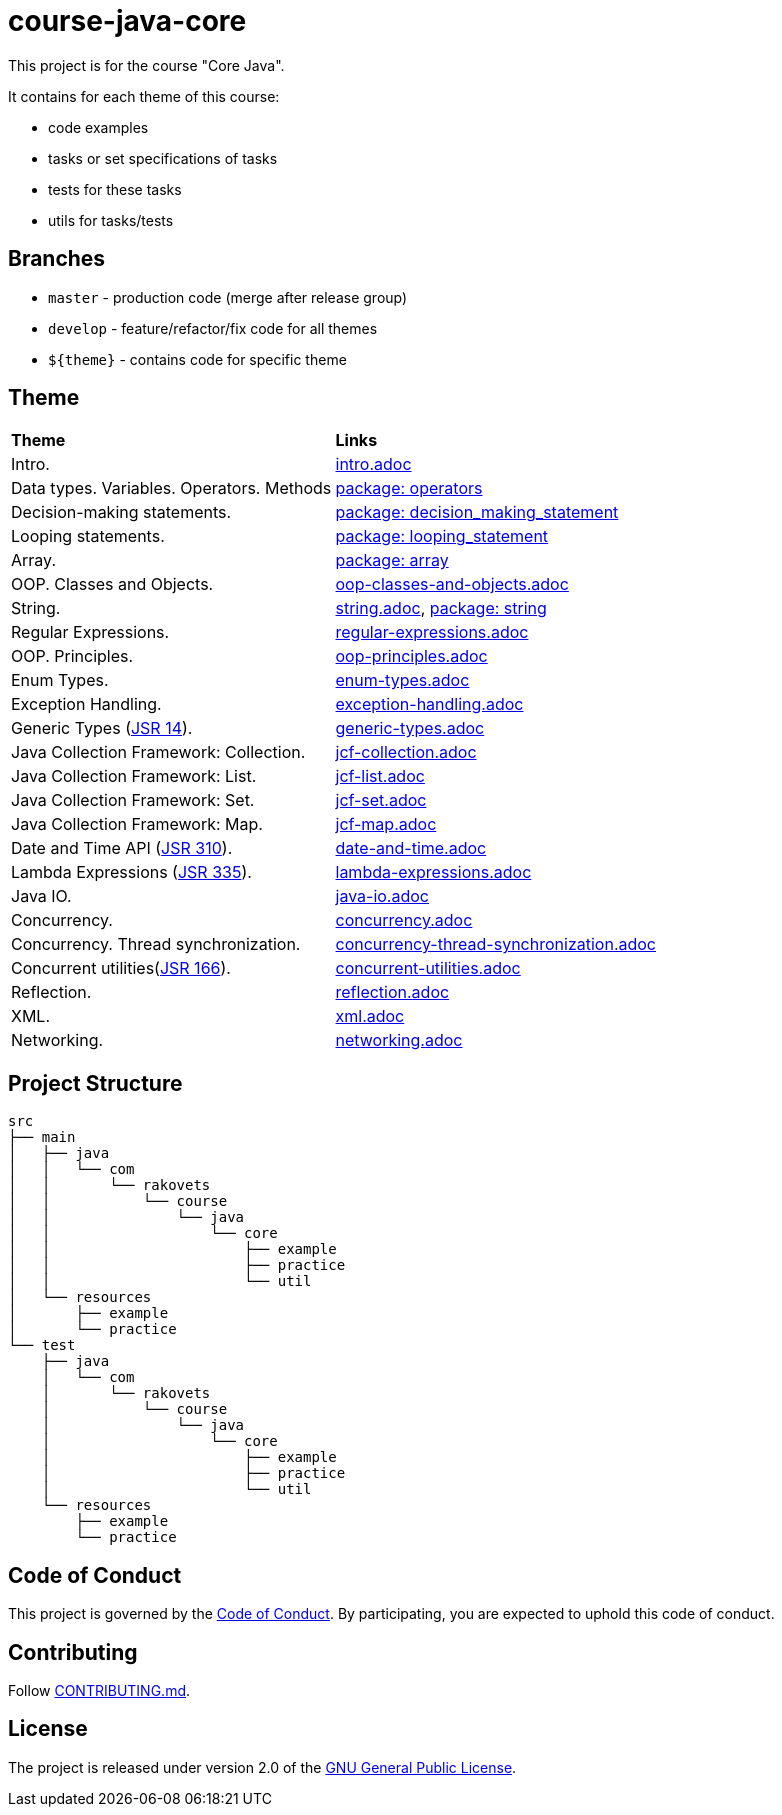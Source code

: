 = course-java-core

This project is for the course "Core Java".

It contains for each theme of this course:

- code examples
- tasks or set specifications of tasks
- tests for these tasks
- utils for tasks/tests

== Branches

* `master` - production code (merge after release group)
* `develop` - feature/refactor/fix code for all themes
* `${theme}` - contains code for specific theme

== Theme

|===
|*Theme*|*Links*
|Intro.|link:src/main/resources/practice/intro.adoc[intro.adoc]
|Data types. Variables. Operators. Methods|link:src/main/java/com/rakovets/course/java/core/practice/operators[package: operators]
|Decision-making statements.|link:src/main/java/com/rakovets/course/java/core/practice/decision_making_statement[package: decision_making_statement]
|Looping statements.|link:src/main/java/com/rakovets/course/java/core/practice/looping_statement[package: looping_statement]
|Array.|link:src/main/java/com/rakovets/course/java/core/practice/array[package: array]
|OOP. Classes and Objects.|link:src/main/resources/practice/oop-classes-and-objects.adoc[oop-classes-and-objects.adoc]
|String.|link:src/main/resources/practice/string.adoc[string.adoc], link:src/main/java/com/rakovets/course/java/core/practice/string[package: string]
|Regular Expressions.|link:src/main/resources/practice/regular-expressions.adoc[regular-expressions.adoc]
|OOP. Principles.|link:src/main/resources/practice/oop-principles.adoc[oop-principles.adoc]
|Enum Types.|link:src/main/resources/practice/enum-types.adoc[enum-types.adoc]
|Exception Handling.|link:src/main/resources/practice/exception-handling.adoc[exception-handling.adoc]
|Generic Types (link:https://jcp.org/en/jsr/detail?id=14[JSR 14]).|link:src/main/resources/practice/generic-types.adoc[generic-types.adoc]
|Java Collection Framework: Collection.|link:src/main/resources/practice/jcf-collection.adoc[jcf-collection.adoc]
|Java Collection Framework: List.|link:src/main/resources/practice/jcf-list.adoc[jcf-list.adoc]
|Java Collection Framework: Set.|link:src/main/resources/practice/jcf-set.adoc[jcf-set.adoc]
|Java Collection Framework: Map.|link:src/main/resources/practice/jcf-map.adoc[jcf-map.adoc]
|Date and Time API (link:https://jcp.org/en/jsr/detail?id=310[JSR 310]).|link:src/main/resources/practice/date-and-time.adoc[date-and-time.adoc]
|Lambda Expressions (link:https://jcp.org/en/jsr/detail?id=335[JSR 335]).|link:src/main/resources/practice/lambda-expressions.adoc[lambda-expressions.adoc]
|Java IO.|link:src/main/resources/practice/java-io.adoc[java-io.adoc]
|Concurrency.|link:src/main/resources/practice/concurrency.adoc[concurrency.adoc]
|Concurrency. Thread synchronization.|link:src/main/resources/practice/concurrency-thread-synchronization.adoc[concurrency-thread-synchronization.adoc]
|Concurrent utilities(link:https://jcp.org/en/jsr/detail?id=166[JSR 166]). |link:src/main/resources/practice/concurrent-utilities.adoc[concurrent-utilities.adoc]
|Reflection.|link:src/main/resources/practice/reflection.adoc[reflection.adoc]
|XML.|link:src/main/resources/practice/xml/xml.adoc[xml.adoc]
|Networking.|link:src/main/resources/practice/networking.adoc[networking.adoc]
|===

== Project Structure

----
src
├── main
│   ├── java
│   │   └── com
│   │       └── rakovets
│   │           └── course
│   │               └── java
│   │                   └── core
│   │                       ├── example
│   │                       ├── practice
│   │                       └── util
│   └── resources
│       ├── example
│       └── practice
└── test
    ├── java
    │   └── com
    │       └── rakovets
    │           └── course
    │               └── java
    │                   └── core
    │                       ├── example
    │                       ├── practice
    │                       └── util
    └── resources
        ├── example
        └── practice
----

== Code of Conduct

This project is governed by the link:.github/CODE_OF_CONDUCT.md[Code of Conduct].
By participating, you are expected to uphold this code of conduct.

== Contributing

Follow link:.github/CONTRIBUTING.md[CONTRIBUTING.md].

== License

The project is released under version 2.0 of the
link:https://www.gnu.org/licenses/old-licenses/gpl-2.0.html[GNU General Public License].
